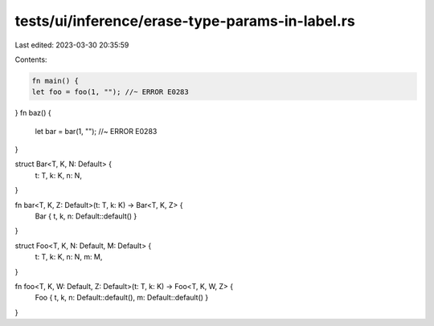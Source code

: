 tests/ui/inference/erase-type-params-in-label.rs
================================================

Last edited: 2023-03-30 20:35:59

Contents:

.. code-block:: rs

    fn main() {
    let foo = foo(1, ""); //~ ERROR E0283
}
fn baz() {
    let bar = bar(1, ""); //~ ERROR E0283
}

struct Bar<T, K, N: Default> {
    t: T,
    k: K,
    n: N,
}

fn bar<T, K, Z: Default>(t: T, k: K) -> Bar<T, K, Z> {
    Bar { t, k, n: Default::default() }
}

struct Foo<T, K, N: Default, M: Default> {
    t: T,
    k: K,
    n: N,
    m: M,
}

fn foo<T, K, W: Default, Z: Default>(t: T, k: K) -> Foo<T, K, W, Z> {
    Foo { t, k, n: Default::default(), m: Default::default() }
}


